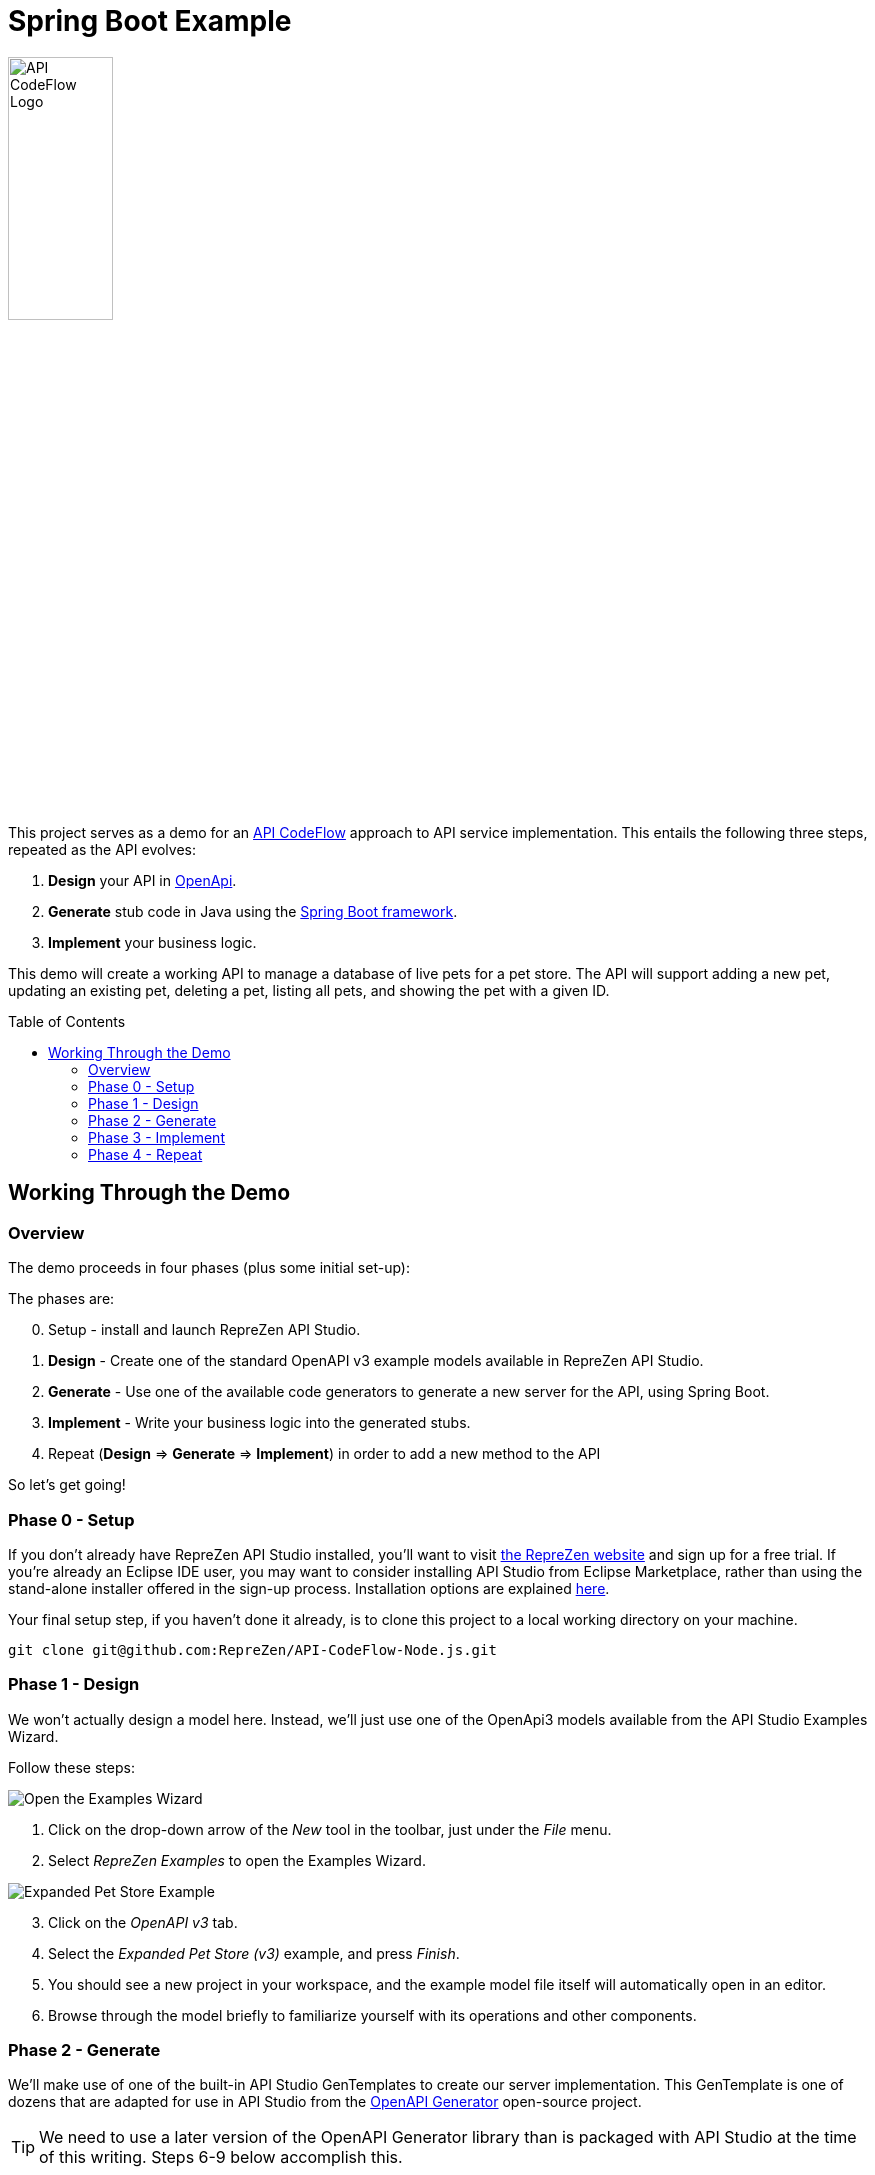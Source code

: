 = Spring Boot Example
ifdef::env-github[]
:tip-caption: :bulb:
:note-caption: :information_source:
:important-caption: :heavy_exclamation_mark:
:caution-caption: :fire:
:warning-caption: :warning:
endif::[]
:toc:
:toc-placement!:
:linkattrs:
:imagesdir: ./images

image::API-CodeFlow-Logo-1024w.png[API CodeFlow Logo,35%]

This project serves as a demo for an http://rzen.io/APICodeFlow[API CodeFlow^] approach to API
service implementation. This entails the following three steps,
repeated as the API evolves:

1. **Design** your API in https://github.com/OAI/OpenAPI-Specification[OpenApi^].
2. **Generate** stub code in Java using the https://spring.io/projects/spring-boot[Spring Boot framework^].
3. **Implement** your business logic.

This demo will create a working API to manage a database of live pets for a pet store. The API will
support adding a new pet, updating an existing pet, deleting a pet, listing all pets, and showing
the pet with a given ID.

toc::[]

== Working Through the Demo

=== Overview

The demo proceeds in four phases (plus some initial set-up):


The phases are:

[start=0]
0. Setup - install and launch RepreZen API Studio.

1. **Design** - Create one of the standard OpenAPI v3 example models available in RepreZen API Studio.

2. **Generate** - Use one of the available code generators to generate a new server for the API,
using Spring Boot.

3. **Implement** - Write your business logic into the generated stubs.

4. Repeat (**Design** => **Generate** => **Implement**) in order to add a new method to the API

So let's get going!

=== Phase 0 - Setup

If you don't already have RepreZen API Studio installed, you'll want to visit
https://www.reprezen.com[the RepreZen website^] and sign up for a free trial.
If you're already an Eclipse IDE user, you
may want to consider installing API Studio from Eclipse Marketplace, rather than using the
stand-alone installer offered in the sign-up process. Installation options are explained https://support.reprezen.com/support/solutions/articles/24000009587-reprezen-api-studio-installation-options-desktop-and-eclipse-ide-[here^].

Your final setup step, if you haven't done it already, is to clone this project to a local working
directory on your machine.

```
git clone git@github.com:RepreZen/API-CodeFlow-Node.js.git
```

=== Phase 1 - Design

We won't actually design a model here. Instead, we'll just use one of the OpenApi3 models available from the API Studio Examples Wizard.

Follow these steps:

[.float-group]
--
[.right.thumb]
image::examples-wizard.png[Open the Examples Wizard]
1. Click on the drop-down arrow of the _New_ tool in the toolbar, just under the _File_ menu.

2. Select _RepreZen Examples_ to open the Examples Wizard.
--

[.float-group]
--
[.right.thumb]
image::petstore-example.png[Expanded Pet Store Example]
[start=3]
3. Click on the _OpenAPI v3_ tab.

4. Select the _Expanded Pet Store (v3)_ example, and press _Finish_.
--

[start=5]
5. You should see a new project in your workspace, and the example model file itself will automatically open in an editor.

6. Browse through the model briefly to familiarize yourself with its operations and other components.


=== Phase 2 - Generate

We'll make use of one of the built-in API Studio GenTemplates to create our server
implementation. This GenTemplate is one of dozens that are adapted for use in API Studio from the
https://github.com/OpenAPITools/openapi-generator[OpenAPI Generator^] open-source project.

TIP: We need to use a later version of the OpenAPI Generator library than is packaged with API
Studio at the time of this writing. Steps 6-9 below accomplish this.

Follow these steps:

[.float-group]
--
[.right.thumb]
image::create-gentarget.png[Create GenTarget]

1. In your model project, locate the `petstore-expanded.yaml` file in the `models` folder, and
double-click on it.

2. Click on the _Create a New GenTarget_ button in the toolbar, just to the left of the _Generate_
button/menu.
+
TIP: If you do not see this in the toolbar, be sure that you are in the **RepreZen** perspective, by
clicking on the appropriate button on the far right of the toolbar: image:reprezen-perspective.png[].
--

[.float-group]
--
[.right.thumb]
image::select-gentemplate.png[]
[start=3]
3. Type "spring" in the resulting dialog's search box, and you should see the **Java Spring
(Boot...)** GenTemplate in the list.

4. Select the **Java Spring** GenTemplate and press _Finish_. A new GenTarget is created in your
project, and the `.gen` file that describes it opens in an editor.
--

[start=5]
5. Modify the new `.gen` file (which should be showing now in your active editor) as shown in the
following table. You can copy/paste directly from this table into the `.gen` file.
[none]
+
[cols="30m,70m"]
|===
h|{set:cellbgcolor:white}
Parameter Name
h|{set:cellbgcolor:white}Value
{set:cellbgcolor:white}
2+^e|Output Location and Packages
{set:cellbgcolor:white}|relativeOutputDir|../../../implementation/springboot-petstore-demo
{set:cellbgcolor:white}|modelPackage|com.reprezen.demo.springboot.model
{set:cellbgcolor:white}|apiPackage|com.reprezen.demo.springboot.api
{set:cellbgcolor:white}|invokerPackage|com.reprezen.demo.springboot
{set:cellbgcolor:white}|configPackage|com.reprezen.demo.springboot.swaggerui
{set:cellbgcolor:white}|basePackage|com.reprezen.demo.springboot
{set:cellbgcolor:white}
2+^e|Maven Artifacts
{set:cellbgcolor:white}|groupId|com.reprezen.demo
{set:cellbgcolor:white}|artifactId|petstore-demo
{set:cellbgcolor:white}|artifactDescription|Demontration of API CodeFlow with Spring Boot generated from an OpenAPI3 doc
{set:cellbgcolor:white}
2+^e|Generated Java Classes
{set:cellbgcolor:white}|openApiCodegenConfig
a|
```
openApiCodegenConfig:
  hideGenerationTimestamp: true
  delegatePattern: true
  # the java8 option generates default methods in interfaces.
  # This means that omitting a required  method in an
  # implementation class does not cause an error to be flagged.
  # This reduces the effectiveneses of the API CodeFlow process.
  java8: false
```

TIP: This value is a YAML object.  In order to clarify how the value should appear in the .gen file,
we have included the property name with the vaule. That name, `openApiCodegenConfig`, is _not_ part
of the value.

|===


[.float-group]
--
[.right.thumb]
image::open-pom-file.png[]
[start=6]
6. Double-click on the model project's `pom.xml` file to open it in an editor.
+
WARNING: Make sure this file is the one at top-level in the model project, not the file of the same
name in the newly created GenTarget folder (or in any other GenTarget folder).

7. Click on the _Dependencies_ tab at the bottom of the editor, then click on the _Add..._ button.
--
[.float-group]
--
[.right.thumb]
image::pom-dependency.png[]
[start=8]
8. Fill out the dialog as shown, then click _OK_. Values (for copy/paste) are:
.. `org.openapitools`
.. `openapi-generator`
.. `3.2.3`

9. Save the `pom.xml` editor.
--

[start=10]
10. Run the generator, by clicking on the big `Generate` button in the toolbar. (Since we've been
actively editing the `.gen` file for the _Java Spring_ GenTarget, the menu should show that as
the generator to run. If not, click instead on the small arrow to the right, and select
_Spring Boot_ from the list of targets.)
+
[.thumb]
image::generate-button.png[]

[.float-group]
--
[.right.thumb]
image::import-maven.png[]
[start=11]
11. The prior step caused a new folder named `implementation` to appear in our model
project. Normally, generated files are placed in a folder named `generated` in the GenTarget folder,
but we changed that by editing the `relativeOutputDir` property in the `.gen` file.
+
We will now turn that `implementation` folder into a Java project in its own right. We can do that
easily because the generator created a Maven `pom.xml` file in the output directory.
+
Right-click on the `implementation` folder and select _Import..._, then select _Maven / Existing
Maven Projects_ in the resulting dialog, and press _Next_.
+
You should see your implementation folder in the _Root
Directory_ field, and the project should appear, already checked, in the _Projects_ list. Click
_Finish_ to create the project.
+
A build of the new project will start immediately, and will probably take several seconds.
--

=== Phase 3 - Implement

One of the generated class is an interface named `PetsApiDelegate`, in the
`com.reprezen.demo.springboot.api` package. In the next phase we will create a corresponding
implementation class, containing the business logic for our service.

Follow these steps:

[.float-group]
--
[.right.thumb]
image::pom-java8.png[]

1. Modify the `pom.xml` file so that the project is built using Java 8. This is needed because we
set the `java8` parameter to `false` in the `.gen` file. We did that to prevent generation of
default methods in generated interfaces, but we really do want to build with  Java8.
+
Open the `pom.xml` file in the new `petstore-demo` project, and alter its `java.version` property
value to `1.8`, then save the file.
--

[start=2]
2. Now that we've modified the `pom.xml` file, we need to add it to the `.openapi.generator.ignore`
file, so re-generation will leave our changes in place. The file has a format similar to git's
`.gitignore` file.
+
[.float-group]
--
[.right.thumb]
image::unfilter-dot-files.png[]
You probably won't see this file in project explorer, because by default, files with names starting
with a dot are not shown. You can show htem by opening the drop-down menu in the project explorer
toolbar and selecting _Filters and Customization..._. Uncheck the *.resources* checkbox, and you
should now see the `.openapi.generator.ignore` file.

Once you're able to see the file, open it and add `pom.xml` on a line by itself at the end.

TIP: You may want to re-check the *.* resources* filter once you've made this change.
--

[start=3]
3. We need to update the project so that the pom file changes will take effect. Right-click on the project
name, and select _Maven -> Update Project...`. Press _OK_ in the dialog that appears.
+
[.thumb]
image::maven-update.png[]

4. Create our implementation class. Start by right-clicking on the
`com.reprezen.demo.springboot.api` package in the `src/main/java` folder, and select _New ->
Class_. Name the class `PetsApiDelegateImpl`.
+
[.thumb]
image::create-class.png[]


5. Replace the text class definition with the following:
+
```Java
package com.reprezen.demo.springboot.api;

@Service
public class PetsApiDelegateImpl implements PetsApiDelegate {
 	private final Map<Long, Pet> pets = Maps.newHashMap();
	private long nextId = 0l;
 	@Override
	public ResponseEntity<Pet> addPet(NewPet newPet) {
		Pet petToAdd = new Pet();
		petToAdd.id(nextId++).name(newPet.getName()).tag(newPet.getTag());
		pets.put(petToAdd.getId(), petToAdd);
		return new ResponseEntity<>(petToAdd, HttpStatus.CREATED);
	}
 	@Override
	public ResponseEntity<Void> deletePet(Long id) {
		if (!pets.containsKey(id)) {
			return new ResponseEntity<>(HttpStatus.NOT_FOUND);
		}
		pets.remove(id);
		return new ResponseEntity<>(HttpStatus.NO_CONTENT);
	}
 	@Override
	public ResponseEntity<Pet> findPetById(Long id) {
		if (!pets.containsKey(id)) {
			return new ResponseEntity<>(HttpStatus.NOT_FOUND);
		}
		return new ResponseEntity<>(pets.get(id), HttpStatus.ACCEPTED);
	}
 	@Override
	public ResponseEntity<List<Pet>> findPets(List<String> tags, Integer limitObject) {
		int limit = limitObject == null ? Integer.MAX_VALUE : limitObject;
		List<Pet> filteredPets = pets.values().stream()//
				.filter(pet -> (tags == null || tags.isEmpty()) ? true : tags.contains(pet.getTag()))//
				.limit(limit)//
				.collect(Collectors.toList());
		return new ResponseEntity<>(filteredPets, HttpStatus.ACCEPTED);
	}
 }
```
+
TIP: We are using a simple `HashMap` to keep track of our pets. A real-life implementation would
presumably make use of a production database.
+
Don't freak out at all the red error markers! :-)

6. Add missing imports. Right-click in the editor and select _Source -> Organize Imports_.
+
[.thumb]
image::organize-imports.png[]

* Choose `com.google.common.collect.Maps` to resolve the `Maps` type.
* Choose `java.util.List` to resolve the `List` type.
* All other types should be resolved automatically.

7. Launch the service. Right-click on the `petstore-demo` project, and select _Run As -> Maven
build..._. In the dialog that appears, type `spring-boot:run` in the _Goals_ field, and click
_Run_.
+
[.thumb]
image::run-service.png[]

8. Exercise the service using Swagger-UI, by visiting http://localhost:8080/[^]. If you open the
`pets-api-controller` menu you'll see all the operations defined in the model. Click on any one of
them and click the _Try it out_ button to get an HTML form that you can use to actually send a
request to the running service.
+
[.thumb]
image::swagger-ui.png[]

=== Phase 4 - Repeat

Our service does not include any means to update an existing pet, other than deleting and recreating
the pet - an option that will fail to retain the originally assigned pet id.

We can fix this by adding a new PUT method. The operation will expect a pet id value as a path
parameterd and the new pet data in the request payload. The effect will be to replace an existing
pet record with that id.

Our approach for this and future API changes is to iterate on the API CodeFlow *Design -> Generate
-> Implement* cycle.

==== Repeat:Design


Open the `petstore-expanded.yaml` file in your model project, and add the new operation
definition to the `/pets/{id}` path item.

You can copy and paste the following into the file immediately after the `/pets/{id}:` line. Be
careful to maintain correct indentation; the method name `put` should be indented two to the right
as compared to the `/pets/{id}` path string.

```
    put: 
      description: Update a pet based on the ID
      operationId: updatePet
      requestBody:
        content: 
          "application/json":
            schema:
              $ref: "#/components/schemas/NewPet"
      parameters:
        - name: id
          in: path
          description: ID of pet to fetch
          required: true
          schema:
            type: integer
            format: int64
      responses:
        200:
          description: pet response
          content:
            application/json:
              schema:
                $ref: '#/components/schemas/Pet'
        default:
          description: unexpected error
          content:
            application/json:
              schema:
                $ref: '#/components/schemas/Error'
```
==== Repeat:Generate

Here we just re-run the `Spring Boot` GenTarget by pressing the big `Generate` button again.

Updated source files, reflecting the new PUT method, will replace most of the existing files in the
`petstore-demo` project. Our implementation class is not removed, and our customized `pom.xml` file
is not replaced (thanks to our listing it in the `.openapi-codegen-ignore` file).

==== Repeat:Implement

At this point, looks fine in the GUI, except in fact there is a problem with the `petstore-demo`
project. You can see this by selecting _Project -> Clean..._ in the toolbar, and clicking _Clean_ in
the resulting dialog. This will cause the demo project to be rebuilt, and the result will be an
error marker on the `PetsApiDelegateImpl` class.

This is not surprising, because the interface implemented by that class now declares a method,
`updatePet(Long, NewPet)`, that we never implemented. So of course, we now need to implement that
method.

Open the `PetsApiDelegateImpl` class, and add the following method definition to the class, then
save the file. An automatic rebuild will then clear the error marker.

```Java
@Override
public ResponseEntity<Pet> updatePet(Long id, NewPet newPet) {
	if (!pets.containsKey(id)) {
		return new ResponseEntity<>(HttpStatus.NOT_FOUND);
	}
	pets.get(id).name(newPet.getName()).tag(newPet.getTag());
	return new ResponseEntity<>(pets.get(id), HttpStatus.ACCEPTED);
}
```

You can now restart the service. Mmake sure to stop the previous launch first, by clicking on the red
*Terminate* button in the _Console_ view's toolbar. When you reload the Swagger-UI page, you'll find
that your PUT method is now available, along with the others.

